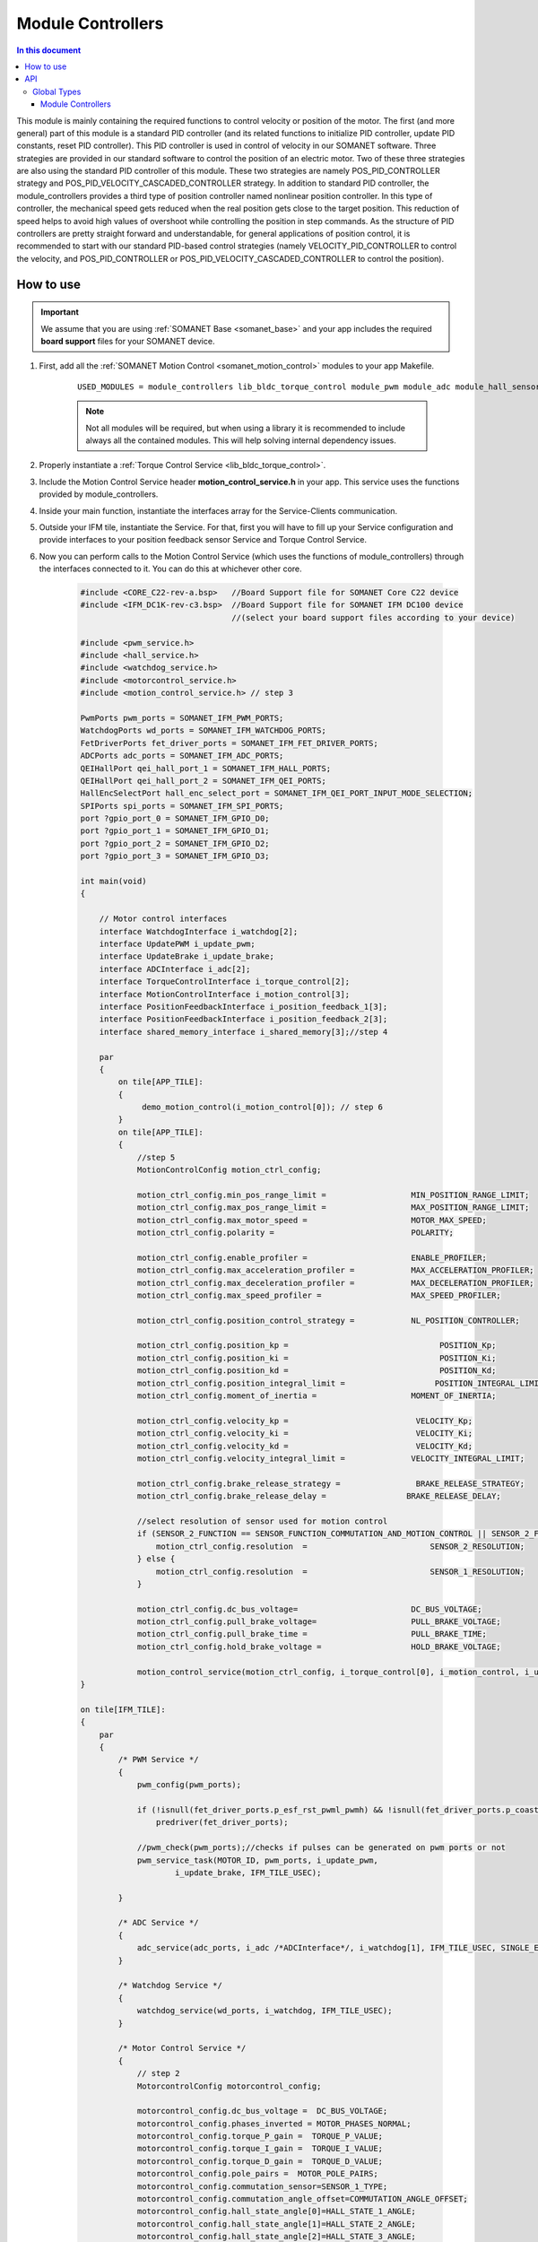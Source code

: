 .. _module_controllers:

=============================
Module Controllers
=============================

.. contents:: In this document
    :backlinks: none
    :depth: 3

This module is mainly containing the required functions to control velocity or position of the motor. The first (and more general) part of this module is a standard PID controller (and its related functions to initialize PID controller, update PID constants, reset PID controller). 
This PID controller is used in control of velocity in our SOMANET software. Three strategies are provided in our standard software to control the position of an electric motor. Two of these three strategies are also using the standard PID controller of this module. These two strategies are namely POS_PID_CONTROLLER strategy and POS_PID_VELOCITY_CASCADED_CONTROLLER strategy. In addition to standard PID controller, the module_controllers provides a third type of position controller named nonlinear position controller. In this type of controller, the mechanical speed gets reduced when the real position gets close to the target position. This reduction of speed helps to avoid high values of overshoot while controlling the position in step commands. As the structure of PID controllers are pretty straight forward and understandable, for general applications of position control, it is recommended to start with our standard PID-based control strategies (namely VELOCITY_PID_CONTROLLER to control the velocity, and POS_PID_CONTROLLER or POS_PID_VELOCITY_CASCADED_CONTROLLER to control the position).


.. cssclass:: github

  `See Module on Public Repository <https://github.com/synapticon/sc_sncn_motorcontrol/tree/release/module_controllers>`_

How to use
==========

.. important:: We assume that you are using :ref:`SOMANET Base <somanet_base>` and your app includes the required **board support** files for your SOMANET device.
          
.. seealso:: 
    You might find useful the **app_demo_motion_control** example apps, which illustrate the use of module_controllers: 
    
    * :ref:`BLDC Motion Control Demo <app_demo_bldc_motion_control>`

1. First, add all the :ref:`SOMANET Motion Control <somanet_motion_control>` modules to your app Makefile.

    ::

        USED_MODULES = module_controllers lib_bldc_torque_control module_pwm module_adc module_hall_sensor module_utils module_profiles module_incremental_encoder module_gpio module_watchdog module_board-support

    .. note:: Not all modules will be required, but when using a library it is recommended to include always all the contained modules. 
              This will help solving internal dependency issues.

2. Properly instantiate a :ref:`Torque Control Service <lib_bldc_torque_control>`.

3. Include the Motion Control Service header **motion_control_service.h** in your app. This service uses the functions provided by module_controllers. 

4. Inside your main function, instantiate the interfaces array for the Service-Clients communication.

5. Outside your IFM tile, instantiate the Service. For that, first you will have to fill up your Service configuration and provide interfaces to your position feedback sensor Service and Torque Control Service.

6. Now you can perform calls to the Motion Control Service (which uses the functions of module_controllers) through the interfaces connected to it. You can do this at whichever other core. 

    .. code-block:: c

        #include <CORE_C22-rev-a.bsp>   //Board Support file for SOMANET Core C22 device 
        #include <IFM_DC1K-rev-c3.bsp>  //Board Support file for SOMANET IFM DC100 device 
                                        //(select your board support files according to your device)

        #include <pwm_service.h>
        #include <hall_service.h>
        #include <watchdog_service.h>
        #include <motorcontrol_service.h>
        #include <motion_control_service.h> // step 3
    
        PwmPorts pwm_ports = SOMANET_IFM_PWM_PORTS;
        WatchdogPorts wd_ports = SOMANET_IFM_WATCHDOG_PORTS;
        FetDriverPorts fet_driver_ports = SOMANET_IFM_FET_DRIVER_PORTS;
        ADCPorts adc_ports = SOMANET_IFM_ADC_PORTS;
        QEIHallPort qei_hall_port_1 = SOMANET_IFM_HALL_PORTS;
        QEIHallPort qei_hall_port_2 = SOMANET_IFM_QEI_PORTS;
        HallEncSelectPort hall_enc_select_port = SOMANET_IFM_QEI_PORT_INPUT_MODE_SELECTION;
        SPIPorts spi_ports = SOMANET_IFM_SPI_PORTS;
        port ?gpio_port_0 = SOMANET_IFM_GPIO_D0;
        port ?gpio_port_1 = SOMANET_IFM_GPIO_D1;
        port ?gpio_port_2 = SOMANET_IFM_GPIO_D2;
        port ?gpio_port_3 = SOMANET_IFM_GPIO_D3;    

        int main(void)
        {

            // Motor control interfaces
            interface WatchdogInterface i_watchdog[2];
            interface UpdatePWM i_update_pwm;
            interface UpdateBrake i_update_brake;
            interface ADCInterface i_adc[2];
            interface TorqueControlInterface i_torque_control[2];
            interface MotionControlInterface i_motion_control[3];
            interface PositionFeedbackInterface i_position_feedback_1[3];
            interface PositionFeedbackInterface i_position_feedback_2[3];
            interface shared_memory_interface i_shared_memory[3];//step 4

            par
            {
                on tile[APP_TILE]:
                {
                     demo_motion_control(i_motion_control[0]); // step 6
                }
                on tile[APP_TILE]:
                {
                    //step 5
                    MotionControlConfig motion_ctrl_config;
        
                    motion_ctrl_config.min_pos_range_limit =                  MIN_POSITION_RANGE_LIMIT;
                    motion_ctrl_config.max_pos_range_limit =                  MAX_POSITION_RANGE_LIMIT;
                    motion_ctrl_config.max_motor_speed =                      MOTOR_MAX_SPEED;
                    motion_ctrl_config.polarity =                             POLARITY;
        
                    motion_ctrl_config.enable_profiler =                      ENABLE_PROFILER;
                    motion_ctrl_config.max_acceleration_profiler =            MAX_ACCELERATION_PROFILER;
                    motion_ctrl_config.max_deceleration_profiler =            MAX_DECELERATION_PROFILER;
                    motion_ctrl_config.max_speed_profiler =                   MAX_SPEED_PROFILER;
        
                    motion_ctrl_config.position_control_strategy =            NL_POSITION_CONTROLLER;
        
                    motion_ctrl_config.position_kp =                                POSITION_Kp;
                    motion_ctrl_config.position_ki =                                POSITION_Ki;
                    motion_ctrl_config.position_kd =                                POSITION_Kd;
                    motion_ctrl_config.position_integral_limit =                   POSITION_INTEGRAL_LIMIT;
                    motion_ctrl_config.moment_of_inertia =                    MOMENT_OF_INERTIA;
        
                    motion_ctrl_config.velocity_kp =                           VELOCITY_Kp;
                    motion_ctrl_config.velocity_ki =                           VELOCITY_Ki;
                    motion_ctrl_config.velocity_kd =                           VELOCITY_Kd;
                    motion_ctrl_config.velocity_integral_limit =              VELOCITY_INTEGRAL_LIMIT;
        
                    motion_ctrl_config.brake_release_strategy =                BRAKE_RELEASE_STRATEGY;
                    motion_ctrl_config.brake_release_delay =                 BRAKE_RELEASE_DELAY;
        
                    //select resolution of sensor used for motion control
                    if (SENSOR_2_FUNCTION == SENSOR_FUNCTION_COMMUTATION_AND_MOTION_CONTROL || SENSOR_2_FUNCTION == SENSOR_FUNCTION_MOTION_CONTROL) {
                        motion_ctrl_config.resolution  =                          SENSOR_2_RESOLUTION;
                    } else {
                        motion_ctrl_config.resolution  =                          SENSOR_1_RESOLUTION;
                    }
        
                    motion_ctrl_config.dc_bus_voltage=                        DC_BUS_VOLTAGE;
                    motion_ctrl_config.pull_brake_voltage=                    PULL_BRAKE_VOLTAGE;
                    motion_ctrl_config.pull_brake_time =                      PULL_BRAKE_TIME;
                    motion_ctrl_config.hold_brake_voltage =                   HOLD_BRAKE_VOLTAGE;
        
                    motion_control_service(motion_ctrl_config, i_torque_control[0], i_motion_control, i_update_brake); //5
        }

        on tile[IFM_TILE]:
        {
            par
            {
                /* PWM Service */
                {
                    pwm_config(pwm_ports);

                    if (!isnull(fet_driver_ports.p_esf_rst_pwml_pwmh) && !isnull(fet_driver_ports.p_coast))
                        predriver(fet_driver_ports);

                    //pwm_check(pwm_ports);//checks if pulses can be generated on pwm ports or not
                    pwm_service_task(MOTOR_ID, pwm_ports, i_update_pwm,
                            i_update_brake, IFM_TILE_USEC);

                }

                /* ADC Service */
                {
                    adc_service(adc_ports, i_adc /*ADCInterface*/, i_watchdog[1], IFM_TILE_USEC, SINGLE_ENDED);
                }

                /* Watchdog Service */
                {
                    watchdog_service(wd_ports, i_watchdog, IFM_TILE_USEC);
                }

                /* Motor Control Service */
                {
                    // step 2
                    MotorcontrolConfig motorcontrol_config;

                    motorcontrol_config.dc_bus_voltage =  DC_BUS_VOLTAGE;
                    motorcontrol_config.phases_inverted = MOTOR_PHASES_NORMAL;
                    motorcontrol_config.torque_P_gain =  TORQUE_P_VALUE;
                    motorcontrol_config.torque_I_gain =  TORQUE_I_VALUE;
                    motorcontrol_config.torque_D_gain =  TORQUE_D_VALUE;
                    motorcontrol_config.pole_pairs =  MOTOR_POLE_PAIRS;
                    motorcontrol_config.commutation_sensor=SENSOR_1_TYPE;
                    motorcontrol_config.commutation_angle_offset=COMMUTATION_ANGLE_OFFSET;
                    motorcontrol_config.hall_state_angle[0]=HALL_STATE_1_ANGLE;
                    motorcontrol_config.hall_state_angle[1]=HALL_STATE_2_ANGLE;
                    motorcontrol_config.hall_state_angle[2]=HALL_STATE_3_ANGLE;
                    motorcontrol_config.hall_state_angle[3]=HALL_STATE_4_ANGLE;
                    motorcontrol_config.hall_state_angle[4]=HALL_STATE_5_ANGLE;
                    motorcontrol_config.hall_state_angle[5]=HALL_STATE_6_ANGLE;
                    motorcontrol_config.max_torque =  MOTOR_MAXIMUM_TORQUE;
                    motorcontrol_config.phase_resistance =  MOTOR_PHASE_RESISTANCE;
                    motorcontrol_config.phase_inductance =  MOTOR_PHASE_INDUCTANCE;
                    motorcontrol_config.torque_constant =  MOTOR_TORQUE_CONSTANT;
                    motorcontrol_config.current_ratio =  CURRENT_RATIO;
                    motorcontrol_config.voltage_ratio =  VOLTAGE_RATIO;
                    motorcontrol_config.temperature_ratio =  TEMPERATURE_RATIO;
                    motorcontrol_config.rated_current =  MOTOR_RATED_CURRENT;
                    motorcontrol_config.rated_torque  =  MOTOR_RATED_TORQUE;
                    motorcontrol_config.percent_offset_torque =  APPLIED_TUNING_TORQUE_PERCENT;
                    motorcontrol_config.protection_limit_over_current =  PROTECTION_MAXIMUM_CURRENT;
                    motorcontrol_config.protection_limit_over_voltage =  PROTECTION_MAXIMUM_VOLTAGE;
                    motorcontrol_config.protection_limit_under_voltage = PROTECTION_MINIMUM_VOLTAGE;
                    motorcontrol_config.protection_limit_over_temperature = TEMP_BOARD_MAX;

                    torque_control_service(motorcontrol_config, i_adc[0], i_shared_memory[2],
                            i_watchdog[0], i_torque_control, i_update_pwm, IFM_TILE_USEC);
                }

                /* Shared memory Service */
                [[distribute]] shared_memory_service(i_shared_memory, 3);

                /* Position feedback service */
                {
                    PositionFeedbackConfig position_feedback_config;
                    position_feedback_config.sensor_type = SENSOR_1_TYPE;
                    position_feedback_config.resolution  = SENSOR_1_RESOLUTION;
                    position_feedback_config.polarity    = SENSOR_1_POLARITY;
                    position_feedback_config.velocity_compute_period = SENSOR_1_VELOCITY_COMPUTE_PERIOD;
                    position_feedback_config.pole_pairs  = MOTOR_POLE_PAIRS;
                    position_feedback_config.ifm_usec    = IFM_TILE_USEC;
                    position_feedback_config.max_ticks   = SENSOR_MAX_TICKS;
                    position_feedback_config.offset      = HOME_OFFSET;
                    position_feedback_config.sensor_function = SENSOR_1_FUNCTION;

                    position_feedback_config.biss_config.multiturn_resolution = BISS_MULTITURN_RESOLUTION;
                    position_feedback_config.biss_config.filling_bits = BISS_FILLING_BITS;
                    position_feedback_config.biss_config.crc_poly = BISS_CRC_POLY;
                    position_feedback_config.biss_config.clock_frequency = BISS_CLOCK_FREQUENCY;
                    position_feedback_config.biss_config.timeout = BISS_TIMEOUT;
                    position_feedback_config.biss_config.busy = BISS_BUSY;
                    position_feedback_config.biss_config.clock_port_config = BISS_CLOCK_PORT;
                    position_feedback_config.biss_config.data_port_number = BISS_DATA_PORT_NUMBER;

                    position_feedback_config.rem_16mt_config.filter = REM_16MT_FILTER;

                    position_feedback_config.rem_14_config.hysteresis              = REM_14_SENSOR_HYSTERESIS;
                    position_feedback_config.rem_14_config.noise_settings          = REM_14_SENSOR_NOISE_SETTINGS;
                    position_feedback_config.rem_14_config.dyn_angle_error_comp    = REM_14_DYN_ANGLE_ERROR_COMPENSATION;
                    position_feedback_config.rem_14_config.abi_resolution_settings = REM_14_ABI_RESOLUTION_SETTINGS;

                    position_feedback_config.qei_config.number_of_channels = QEI_SENSOR_NUMBER_OF_CHANNELS;
                    position_feedback_config.qei_config.signal_type        = QEI_SENSOR_SIGNAL_TYPE;
                    position_feedback_config.qei_config.port_number        = QEI_SENSOR_PORT_NUMBER;

                    position_feedback_config.hall_config.port_number = HALL_SENSOR_PORT_NUMBER;

                    //setting second sensor
                    PositionFeedbackConfig position_feedback_config_2 = position_feedback_config;
                    position_feedback_config_2.sensor_type = 0;
                    if (SENSOR_2_FUNCTION != SENSOR_FUNCTION_DISABLED) //enable second sensor
                    {
                        position_feedback_config_2.sensor_type = SENSOR_2_TYPE;
                        position_feedback_config_2.polarity    = SENSOR_2_POLARITY;
                        position_feedback_config_2.resolution  = SENSOR_2_RESOLUTION;
                        position_feedback_config_2.velocity_compute_period = SENSOR_2_VELOCITY_COMPUTE_PERIOD;
                        position_feedback_config_2.sensor_function = SENSOR_2_FUNCTION;
                    }

                    position_feedback_service(qei_hall_port_1, qei_hall_port_2, hall_enc_select_port, spi_ports, gpio_port_0, gpio_port_1, gpio_port_2, gpio_port_3,
                            position_feedback_config, i_shared_memory[0], i_position_feedback_1,
                            position_feedback_config_2, i_shared_memory[1], i_position_feedback_2);
                }
            }
        }
    }

    return 0;
}

API
===


Global Types
------------

.. doxygenstruct:: PIDparam
.. doxygenstruct:: NonlinearPositionControl

Module Controllers
``````````````````

.. doxygenfunction:: pid_init
.. doxygenfunction:: pid_set_parameters
.. doxygenfunction:: pid_update
.. doxygenfunction:: pid_reset
.. doxygenfunction:: nl_position_control_reset
.. doxygenfunction:: nl_position_control_set_parameters
.. doxygenfunction:: update_nl_position_control

